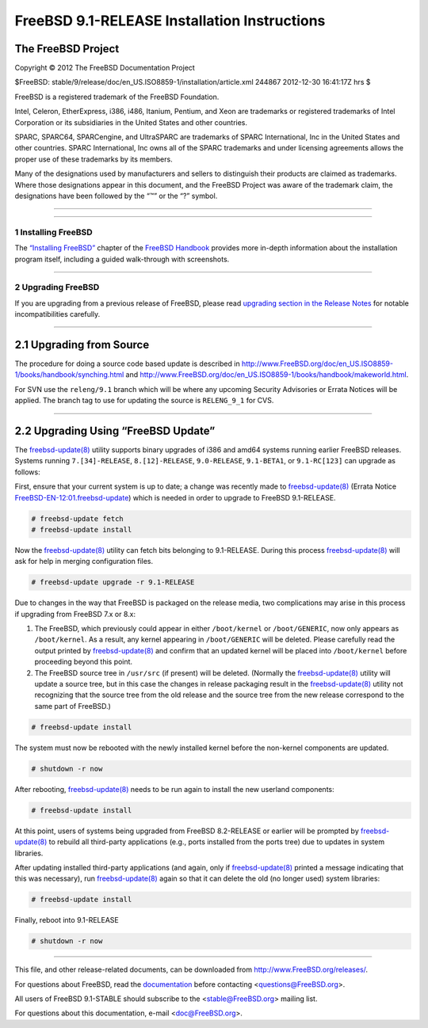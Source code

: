 =============================================
FreeBSD 9.1-RELEASE Installation Instructions
=============================================

.. raw:: html

   <div class="ARTICLE">

.. raw:: html

   <div class="TITLEPAGE">

The FreeBSD Project
~~~~~~~~~~~~~~~~~~~

Copyright © 2012 The FreeBSD Documentation Project

| $FreeBSD:
  stable/9/release/doc/en\_US.ISO8859-1/installation/article.xml 244867
  2012-12-30 16:41:17Z hrs $

.. raw:: html

   <div class="legalnotice">

FreeBSD is a registered trademark of the FreeBSD Foundation.

Intel, Celeron, EtherExpress, i386, i486, Itanium, Pentium, and Xeon are
trademarks or registered trademarks of Intel Corporation or its
subsidiaries in the United States and other countries.

SPARC, SPARC64, SPARCengine, and UltraSPARC are trademarks of SPARC
International, Inc in the United States and other countries. SPARC
International, Inc owns all of the SPARC trademarks and under licensing
agreements allows the proper use of these trademarks by its members.

Many of the designations used by manufacturers and sellers to
distinguish their products are claimed as trademarks. Where those
designations appear in this document, and the FreeBSD Project was aware
of the trademark claim, the designations have been followed by the “™”
or the “?” symbol.

.. raw:: html

   </div>

--------------

.. raw:: html

   </div>

    .. raw:: html

       <div class="abstract">

    This article gives some brief instructions on installing FreeBSD
    9.1-RELEASE and upgrading the systems running earlier releases.

    .. raw:: html

       </div>

.. raw:: html

   <div class="sect1">

--------------

1 Installing FreeBSD
--------------------

The `“Installing
FreeBSD” <http://www.FreeBSD.org/doc/en_US.ISO8859-1/books/handbook/bsdinstall.html>`__
chapter of the `FreeBSD
Handbook <http://www.FreeBSD.org/doc/en_US.ISO8859-1/books/handbook/>`__
provides more in-depth information about the installation program
itself, including a guided walk-through with screenshots.

.. raw:: html

   </div>

.. raw:: html

   <div class="sect1">

--------------

2 Upgrading FreeBSD
-------------------

If you are upgrading from a previous release of FreeBSD, please read
`upgrading section in the Release
Notes <http://www.FreeBSD.org/releases/9.1R/relnotes-detailed.html#upgrade>`__
for notable incompatibilities carefully.

.. raw:: html

   <div class="sect2">

--------------

2.1 Upgrading from Source
~~~~~~~~~~~~~~~~~~~~~~~~~

The procedure for doing a source code based update is described in
http://www.FreeBSD.org/doc/en_US.ISO8859-1/books/handbook/synching.html
and
http://www.FreeBSD.org/doc/en_US.ISO8859-1/books/handbook/makeworld.html.

For SVN use the ``releng/9.1`` branch which will be where any upcoming
Security Advisories or Errata Notices will be applied. The branch tag to
use for updating the source is ``RELENG_9_1`` for CVS.

.. raw:: html

   </div>

.. raw:: html

   <div class="sect2">

--------------

2.2 Upgrading Using “FreeBSD Update”
~~~~~~~~~~~~~~~~~~~~~~~~~~~~~~~~~~~~

The
`freebsd-update(8) <http://www.FreeBSD.org/cgi/man.cgi?query=freebsd-update&sektion=8&manpath=FreeBSD+9.1-RELEASE>`__
utility supports binary upgrades of i386 and amd64 systems running
earlier FreeBSD releases. Systems running ``7.[34]-RELEASE``,
``8.[12]-RELEASE``, ``9.0-RELEASE``, ``9.1-BETA1``, or ``9.1-RC[123]``
can upgrade as follows:

First, ensure that your current system is up to date; a change was
recently made to
`freebsd-update(8) <http://www.FreeBSD.org/cgi/man.cgi?query=freebsd-update&sektion=8&manpath=FreeBSD+9.1-RELEASE>`__
(Errata Notice
`FreeBSD-EN-12:01.freebsd-update <http://security.FreeBSD.org/advisories/FreeBSD-EN-12:01.freebsd-update.asc>`__)
which is needed in order to upgrade to FreeBSD 9.1-RELEASE.

.. code:: screen

    # freebsd-update fetch
    # freebsd-update install

Now the
`freebsd-update(8) <http://www.FreeBSD.org/cgi/man.cgi?query=freebsd-update&sektion=8&manpath=FreeBSD+9.1-RELEASE>`__
utility can fetch bits belonging to 9.1-RELEASE. During this process
`freebsd-update(8) <http://www.FreeBSD.org/cgi/man.cgi?query=freebsd-update&sektion=8&manpath=FreeBSD+9.1-RELEASE>`__
will ask for help in merging configuration files.

.. code:: screen

    # freebsd-update upgrade -r 9.1-RELEASE

Due to changes in the way that FreeBSD is packaged on the release media,
two complications may arise in this process if upgrading from FreeBSD
7.x or 8.x:

#. The FreeBSD, which previously could appear in either ``/boot/kernel``
   or ``/boot/GENERIC``, now only appears as ``/boot/kernel``. As a
   result, any kernel appearing in ``/boot/GENERIC`` will be deleted.
   Please carefully read the output printed by
   `freebsd-update(8) <http://www.FreeBSD.org/cgi/man.cgi?query=freebsd-update&sektion=8&manpath=FreeBSD+9.1-RELEASE>`__
   and confirm that an updated kernel will be placed into
   ``/boot/kernel`` before proceeding beyond this point.

#. The FreeBSD source tree in ``/usr/src`` (if present) will be deleted.
   (Normally the
   `freebsd-update(8) <http://www.FreeBSD.org/cgi/man.cgi?query=freebsd-update&sektion=8&manpath=FreeBSD+9.1-RELEASE>`__
   utility will update a source tree, but in this case the changes in
   release packaging result in the
   `freebsd-update(8) <http://www.FreeBSD.org/cgi/man.cgi?query=freebsd-update&sektion=8&manpath=FreeBSD+9.1-RELEASE>`__
   utility not recognizing that the source tree from the old release and
   the source tree from the new release correspond to the same part of
   FreeBSD.)

.. code:: screen

    # freebsd-update install

The system must now be rebooted with the newly installed kernel before
the non-kernel components are updated.

.. code:: screen

    # shutdown -r now

After rebooting,
`freebsd-update(8) <http://www.FreeBSD.org/cgi/man.cgi?query=freebsd-update&sektion=8&manpath=FreeBSD+9.1-RELEASE>`__
needs to be run again to install the new userland components:

.. code:: screen

    # freebsd-update install

At this point, users of systems being upgraded from FreeBSD 8.2-RELEASE
or earlier will be prompted by
`freebsd-update(8) <http://www.FreeBSD.org/cgi/man.cgi?query=freebsd-update&sektion=8&manpath=FreeBSD+9.1-RELEASE>`__
to rebuild all third-party applications (e.g., ports installed from the
ports tree) due to updates in system libraries.

After updating installed third-party applications (and again, only if
`freebsd-update(8) <http://www.FreeBSD.org/cgi/man.cgi?query=freebsd-update&sektion=8&manpath=FreeBSD+9.1-RELEASE>`__
printed a message indicating that this was necessary), run
`freebsd-update(8) <http://www.FreeBSD.org/cgi/man.cgi?query=freebsd-update&sektion=8&manpath=FreeBSD+9.1-RELEASE>`__
again so that it can delete the old (no longer used) system libraries:

.. code:: screen

    # freebsd-update install

Finally, reboot into 9.1-RELEASE

.. code:: screen

    # shutdown -r now

.. raw:: html

   </div>

.. raw:: html

   </div>

.. raw:: html

   </div>

--------------

This file, and other release-related documents, can be downloaded from
http://www.FreeBSD.org/releases/.

For questions about FreeBSD, read the
`documentation <http://www.FreeBSD.org/docs.html>`__ before contacting
<questions@FreeBSD.org\ >.

All users of FreeBSD 9.1-STABLE should subscribe to the
<stable@FreeBSD.org\ > mailing list.

For questions about this documentation, e-mail <doc@FreeBSD.org\ >.

